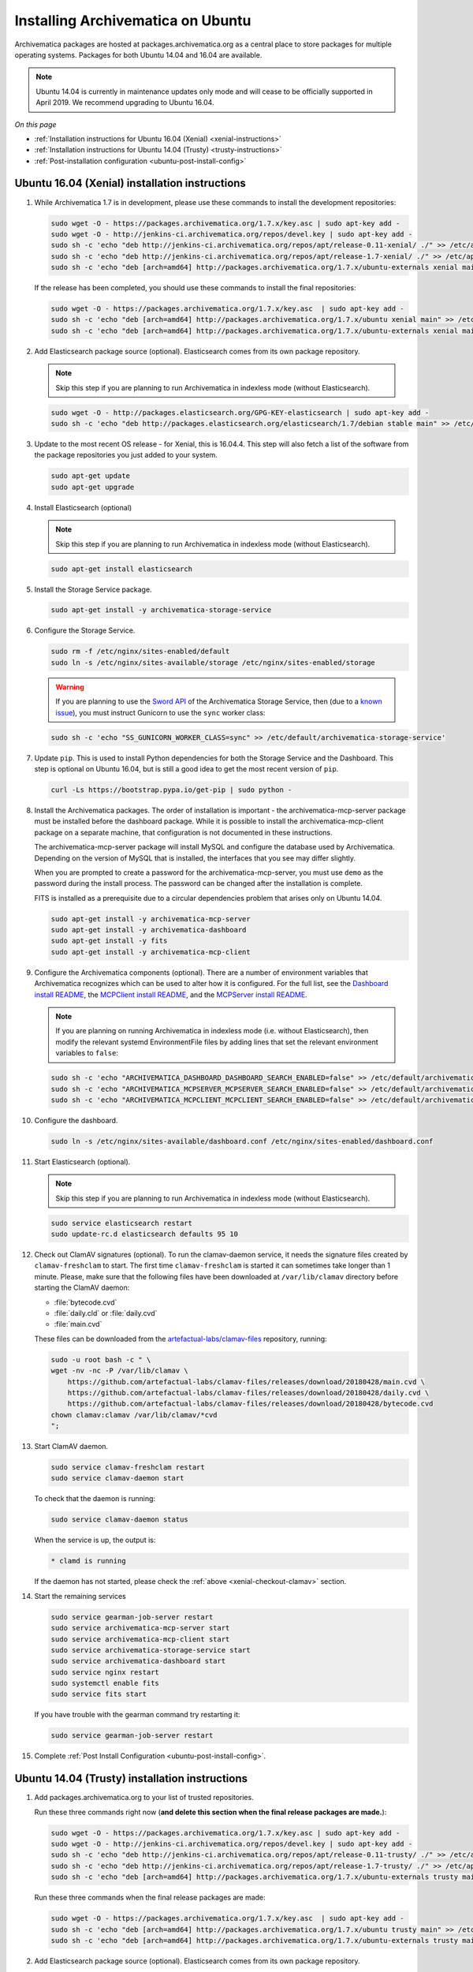 .. _install-pkg-ubuntu:

==================================
Installing Archivematica on Ubuntu
==================================

Archivematica packages are hosted at packages.archivematica.org as a central
place to store packages for multiple operating systems. Packages for both Ubuntu
14.04 and 16.04 are available.

.. note:: Ubuntu 14.04 is currently in maintenance updates only mode and will
   cease to be officially supported in April 2019. We recommend upgrading to
   Ubuntu 16.04.

*On this page*

* :ref:`Installation instructions for Ubuntu 16.04 (Xenial) <xenial-instructions>`
* :ref:`Installation instructions for Ubuntu 14.04 (Trusty) <trusty-instructions>`
* :ref:`Post-installation configuration <ubuntu-post-install-config>`

.. _xenial-instructions:

Ubuntu 16.04 (Xenial) installation instructions
===============================================

1. While Archivematica 1.7 is in development, please use these commands to
   install the development repositories:

   .. code:: bash

      sudo wget -O - https://packages.archivematica.org/1.7.x/key.asc | sudo apt-key add -
      sudo wget -O - http://jenkins-ci.archivematica.org/repos/devel.key | sudo apt-key add -
      sudo sh -c 'echo "deb http://jenkins-ci.archivematica.org/repos/apt/release-0.11-xenial/ ./" >> /etc/apt/sources.list'
      sudo sh -c 'echo "deb http://jenkins-ci.archivematica.org/repos/apt/release-1.7-xenial/ ./" >> /etc/apt/sources.list'
      sudo sh -c 'echo "deb [arch=amd64] http://packages.archivematica.org/1.7.x/ubuntu-externals xenial main" >> /etc/apt/sources.list'

   If the release has been completed, you should use these commands to install
   the final repositories:

   .. code:: bash

      sudo wget -O - https://packages.archivematica.org/1.7.x/key.asc  | sudo apt-key add -
      sudo sh -c 'echo "deb [arch=amd64] http://packages.archivematica.org/1.7.x/ubuntu xenial main" >> /etc/apt/sources.list'
      sudo sh -c 'echo "deb [arch=amd64] http://packages.archivematica.org/1.7.x/ubuntu-externals xenial main" >> /etc/apt/sources.list'

2. Add Elasticsearch package source (optional). Elasticsearch comes from its own
   package repository.

   .. note:: Skip this step if you are planning to run Archivematica in indexless
      mode (without Elasticsearch).

   .. code:: bash

      sudo wget -O - http://packages.elasticsearch.org/GPG-KEY-elasticsearch | sudo apt-key add -
      sudo sh -c 'echo "deb http://packages.elasticsearch.org/elasticsearch/1.7/debian stable main" >> /etc/apt/sources.list'

3. Update to the most recent OS release - for Xenial, this is 16.04.4. This step
   will also fetch a list of the software from the package repositories you just
   added to your system.

   .. code:: bash

      sudo apt-get update
      sudo apt-get upgrade

4. Install Elasticsearch (optional)

   .. note:: Skip this step if you are planning to run Archivematica in indexless
      mode (without Elasticsearch).

   .. code:: bash

      sudo apt-get install elasticsearch

5. Install the Storage Service package.

   .. code:: bash

      sudo apt-get install -y archivematica-storage-service

6. Configure the Storage Service.

   .. code:: bash

      sudo rm -f /etc/nginx/sites-enabled/default
      sudo ln -s /etc/nginx/sites-available/storage /etc/nginx/sites-enabled/storage

   .. warning:: If you are planning to use the `Sword API`_ of the Archivematica
      Storage Service, then (due to a `known issue`_), you must instruct
      Gunicorn to use the ``sync`` worker class:

   .. code:: bash

      sudo sh -c 'echo "SS_GUNICORN_WORKER_CLASS=sync" >> /etc/default/archivematica-storage-service'

7. Update ``pip``. This is used to install Python dependencies for both the
   Storage Service and the Dashboard. This step is optional on Ubuntu 16.04, but
   is still a good idea to get the most recent version of ``pip``.

   .. code:: bash

      curl -Ls https://bootstrap.pypa.io/get-pip | sudo python -

8. Install the Archivematica packages. The order of installation is important -
   the archivematica-mcp-server package must be installed before the dashboard
   package. While it is possible to install the archivematica-mcp-client package
   on a separate machine, that configuration is not documented in these
   instructions.

   The archivematica-mcp-server package will install MySQL and configure the
   database used by Archivematica. Depending on the version of MySQL that is
   installed, the interfaces that you see may differ slightly.

   When you are prompted to create a password for the archivematica-mcp-server,
   you must use ``demo`` as the password during the install process. The
   password can be changed after the installation is complete.

   FITS is installed as a prerequisite due to a circular dependencies problem
   that arises only on Ubuntu 14.04.

   .. code:: bash

      sudo apt-get install -y archivematica-mcp-server
      sudo apt-get install -y archivematica-dashboard
      sudo apt-get install -y fits
      sudo apt-get install -y archivematica-mcp-client

9. Configure the Archivematica components (optional). There are a number of
   environment variables that Archivematica recognizes which can be used to
   alter how it is configured. For the full list, see the
   `Dashboard install README`_, the `MCPClient install README`_, and the
   `MCPServer install README`_.

   .. note:: If you are planning on running Archivematica in indexless mode (i.e.
      without Elasticsearch), then modify the relevant systemd EnvironmentFile
      files by adding lines that set the relevant environment variables to ``false``:

   .. code:: bash

      sudo sh -c 'echo "ARCHIVEMATICA_DASHBOARD_DASHBOARD_SEARCH_ENABLED=false" >> /etc/default/archivematica-dashboard'
      sudo sh -c 'echo "ARCHIVEMATICA_MCPSERVER_MCPSERVER_SEARCH_ENABLED=false" >> /etc/default/archivematica-mcp-server'
      sudo sh -c 'echo "ARCHIVEMATICA_MCPCLIENT_MCPCLIENT_SEARCH_ENABLED=false" >> /etc/default/archivematica-mcp-client'

10. Configure the dashboard.

    .. code:: bash

       sudo ln -s /etc/nginx/sites-available/dashboard.conf /etc/nginx/sites-enabled/dashboard.conf

11. Start Elasticsearch (optional).

    .. note:: Skip this step if you are planning to run Archivematica in indexless
       mode (without Elasticsearch).

    .. code:: bash

       sudo service elasticsearch restart
       sudo update-rc.d elasticsearch defaults 95 10

.. _xenial-checkout-clamav:

12. Check out ClamAV signatures (optional). To run the clamav-daemon service, it
    needs the signature files created by ``clamav-freshclam`` to start. The first
    time ``clamav-freshclam`` is started it can sometimes take longer than 1
    minute.  Please, make sure that the following files have been downloaded at
    ``/var/lib/clamav`` directory before starting the ClamAV daemon:

    - :file:`bytecode.cvd`
    - :file:`daily.cld` or :file:`daily.cvd`
    - :file:`main.cvd`

    These files can be downloaded from the `artefactual-labs/clamav-files
    <https://github.com/artefactual-labs/clamav-files>`_ repository, running:

    .. code:: bash

       sudo -u root bash -c " \
       wget ‑nv ‑nc ‑P /var/lib/clamav \
           https://github.com/artefactual-labs/clamav-files/releases/download/20180428/main.cvd \
           https://github.com/artefactual-labs/clamav-files/releases/download/20180428/daily.cvd \
           https://github.com/artefactual-labs/clamav-files/releases/download/20180428/bytecode.cvd 
       chown clamav:clamav /var/lib/clamav/*cvd
       ";

13. Start ClamAV daemon.

    .. code:: bash

       sudo service clamav-freshclam restart
       sudo service clamav-daemon start

    To check that the daemon is running:

    .. code:: bash

       sudo service clamav-daemon status

    When the service is up, the output is: 

    .. code:: bash

       * clamd is running

    If the daemon has not started, please check the :ref:`above <xenial-checkout-clamav>` section.

14. Start the remaining services

    .. code:: bash

       sudo service gearman-job-server restart
       sudo service archivematica-mcp-server start
       sudo service archivematica-mcp-client start
       sudo service archivematica-storage-service start
       sudo service archivematica-dashboard start
       sudo service nginx restart
       sudo systemctl enable fits
       sudo service fits start

    If you have trouble with the gearman command try restarting it:

    .. code:: bash

       sudo service gearman-job-server restart

15. Complete :ref:`Post Install Configuration <ubuntu-post-install-config>`.

.. _trusty-instructions:

Ubuntu 14.04 (Trusty) installation instructions
===============================================

1. Add packages.archivematica.org to your list of trusted repositories.

   Run these three commands right now (**and delete this section when the final
   release packages are made.**):

   .. code:: bash

      sudo wget -O - https://packages.archivematica.org/1.7.x/key.asc | sudo apt-key add -
      sudo wget -O - http://jenkins-ci.archivematica.org/repos/devel.key | sudo apt-key add -
      sudo sh -c 'echo "deb http://jenkins-ci.archivematica.org/repos/apt/release-0.11-trusty/ ./" >> /etc/apt/sources.list'
      sudo sh -c 'echo "deb http://jenkins-ci.archivematica.org/repos/apt/release-1.7-trusty/ ./" >> /etc/apt/sources.list'
      sudo sh -c 'echo "deb [arch=amd64] http://packages.archivematica.org/1.7.x/ubuntu-externals trusty main" >> /etc/apt/sources.list'

   Run these three commands when the final release packages are made:

   .. code:: bash

      sudo wget -O - https://packages.archivematica.org/1.7.x/key.asc  | sudo apt-key add -
      sudo sh -c 'echo "deb [arch=amd64] http://packages.archivematica.org/1.7.x/ubuntu trusty main" >> /etc/apt/sources.list'
      sudo sh -c 'echo "deb [arch=amd64] http://packages.archivematica.org/1.7.x/ubuntu-externals trusty main" >> /etc/apt/sources.list'


2. Add Elasticsearch package source (optional). Elasticsearch comes from its own
   package repository.

   .. note:: Skip this step if you are planning to run Archivematica in indexless
      mode (without Elasticsearch).

   .. code:: bash

      sudo wget -O - http://packages.elasticsearch.org/GPG-KEY-elasticsearch | sudo apt-key add -
      sudo sh -c 'echo "deb http://packages.elasticsearch.org/elasticsearch/1.7/debian stable main" >> /etc/apt/sources.list'

3. Update to the most recent OS release - for Trusty, this is 14.04.5. This
   step will also fetch a list of the software from the package repositories you
   just added to your system.

   .. code:: bash

      sudo apt-get update
      sudo apt-get upgrade

4. Install Elasticsearch (optional)

   .. note:: Skip this step if you are planning to run Archivematica in indexless
      mode (without Elasticsearch).

   .. code:: bash

      sudo apt-get install elasticsearch

5. Install the Storage Service package.

   .. code:: bash

      sudo apt-get install -y archivematica-storage-service

6. Configure the Storage Service.

   .. code:: bash

      sudo rm -f /etc/nginx/sites-enabled/default
      sudo ln -s /etc/nginx/sites-available/storage /etc/nginx/sites-enabled/storage

   .. warning:: If you are planning to use the `Sword API`_ of the Archivematica
      Storage Service, then (due to a `known issue`_), you must instruct
      Gunicorn to use the ``sync`` worker class:

   .. code:: bash

      sudo sh -c 'echo "SS_GUNICORN_WORKER_CLASS=sync" >> /etc/default/archivematica-storage-service'

7. Update ``pip``. This is used to install Python dependencies for both the
   Storage Service and the Dashboard. There is a `known issue with pip`_ on
   Ubuntu 14.04 that makes this step necessary.

   .. code:: bash

      curl -Ls https://bootstrap.pypa.io/get-pip | sudo python - "pip==9.0.3"

   Notice that we are using ``pip 9.0.3``, this is important - see
   `issue #1065`_ for more details.


8. Install the Archivematica packages. The order of installation is important -
   the archivematica-mcp-server package must be installed before the dashboard package. While
   it is possible to install the archivematica-mcp-client package on a separate
   machine, that configuration is not documented in these instructions.

   The archivematica-mcp-server package will install MySQL and configure the database used by
   Archivematica. Depending on the version of MySQL that gets installed the
   prompts you will see may differ. In all cases, you will be prompted to create
   a password for the 'root' user. Keep note of the password you create.
   On Ubuntu 14.04, MySQL 5.5 is installed, and the default 'archivematica'
   database user is automatically created with a default password of 'demo'. The
   password can be changed after the installation is complete.

   The FITS package needs to be installed as a prerequisite, due to a
   circular dependencies problem that arises only on Ubuntu 14.04.

   .. code:: bash

      sudo apt-get install -y archivematica-mcp-server
      sudo apt-get install -y archivematica-dashboard
      sudo apt-get install -y fits
      sudo apt-get install -y archivematica-mcp-client

9. Configure the Archivematica components (optional). There are a number of
   environment variables that Archivematica recognizes which can be used to
   alter how it is configured. For the full list, see the
   `Dashboard install README`_, the `MCPClient install README`_, and the
   `MCPServer install README`_.

   .. note:: If you are planning on running Archivematica in indexless mode (i.e.
      without Elasticsearch), then modify the relevant systemd EnvironmentFile
      files by adding lines that set the relevant environment variables to ``false``:

   .. code:: bash

      sudo sh -c 'echo "ARCHIVEMATICA_DASHBOARD_DASHBOARD_SEARCH_ENABLED=false" >> /etc/default/archivematica-dashboard'
      sudo sh -c 'echo "ARCHIVEMATICA_MCPSERVER_MCPSERVER_SEARCH_ENABLED=false" >> /etc/default/archivematica-mcp-server'
      sudo sh -c 'echo "ARCHIVEMATICA_MCPCLIENT_MCPCLIENT_SEARCH_ENABLED=false" >> /etc/default/archivematica-mcp-client'

10. Configure the dashboard.

    .. code:: bash

       sudo ln -s /etc/nginx/sites-available/dashboard.conf /etc/nginx/sites-enabled/dashboard.conf

11. Start Elasticsearch (optional).

    .. note:: Skip this step if you are planning to run Archivematica in indexless
       mode (without Elasticsearch).

    .. code:: bash

       sudo service elasticsearch restart
       sudo update-rc.d elasticsearch defaults 95 10

.. _trusty-checkout-clamav:

12. Check out ClamAV signatures (optional). To run the clamav-daemon service, it
    needs the signature files created by ``clamav-freshclam`` to start. The first
    time ``clamav-freshclam`` is started it can sometimes take longer than 1
    minute.  Please, make sure that the following files have been downloaded at
    ``/var/lib/clamav`` directory before starting the ClamAV daemon:

    - :file:`bytecode.cvd`
    - :file:`daily.cld` or :file:`daily.cvd`
    - :file:`main.cvd`

    These files can be downloaded from the `artefactual-labs/clamav-files
    <https://github.com/artefactual-labs/clamav-files>`_ repository, running:

    .. code:: bash

       sudo -u root bash -c " \
       wget ‑nv ‑nc ‑P /var/lib/clamav \
           https://github.com/artefactual-labs/clamav-files/releases/download/20180428/main.cvd \
           https://github.com/artefactual-labs/clamav-files/releases/download/20180428/daily.cvd \
           https://github.com/artefactual-labs/clamav-files/releases/download/20180428/bytecode.cvd 
       chown clamav:clamav /var/lib/clamav/*cvd
       ";

13. Start ClamAV daemon.

    .. code:: bash

       sudo service clamav-freshclam restart
       sudo service clamav-daemon start

    To check that the daemon is running:

    .. code:: bash

       sudo systemctl is-active clamav-daemon

    When the service is up, the output is:

    .. code:: bash

       active

    If the daemon has not started, please check the :ref:`above <trusty-checkout-clamav>` section.

14. Start the remaining services

    .. code:: bash

       sudo service gearman-job-server restart
       sudo service archivematica-mcp-server start
       sudo service archivematica-mcp-client start
       sudo service archivematica-storage-service start
       sudo service archivematica-dashboard start
       sudo service nginx restart
       sudo systemctl enable fits
       sudo service fits start

    If you have trouble with the gearman command try restarting it:

    .. code:: bash

       sudo service gearman-job-server restart

15. Configure your firewall (if applicable)

    On Ubuntu, the default firewall configuration tool is ufw (Uncomplicated
    Firewall). To see the firewall status, enter:

    .. code:: bash

       sudo ufw status

    If ufw is active, you must ensure that it is not blocking the ports used by
    the dashboard and the Storage Service, i.e., 80 and 8000.

    .. code:: bash

       sudo ufw allow 80
       sudo ufw allow 8000

16. Complete :ref:`Post Install Configuration <ubuntu-post-install-config>`.

.. _ubuntu-post-install-config:

Post-install configuration
--------------------------

After successfully completing a new installation, follow these steps to complete
the configuration of your new server.

1. The Storage Service runs as a separate web application from the Archivematica
   dashboard. The Storage Service is exposed on port 8000 by default for Ubuntu
   package installs. Use your web browser to navigate to the Storage Service at
   the IP address of the machine you have been installing on, e.g.,
   ``http://<MY-IP-ADDR>:8000`` (or ``http://localhost:8000`` or
   ``http://127.0.0.1:8000`` if this is a local development setup). The default
   username and password are ``test``/ ``test``.

   If you are using an IP address or fully-qualified domain name instead of
   localhost, you will need to configure your firewall rules and allow access
   only to ports 80 and 8000 for Archivematica usage.

2. The Storage Service has its own set of users. Navigate to
   **Administration > Users** and add at least one administrative user. After
   you have created this user an API key will be generated that will connect
   the Archivematica pipeline to the Storage Service API. Click edit to see the
   new user's details. The API key will be found at the bottom of the page.
   Copy this to your clipboard as it will be used later on in the
   post-installation configuration.

   .. note::
      It is recommended that you also modify the test user and change the
      default password. This will also result in a new API key for the test
      user but that does not need to be copied to the clipboard in this
      instance.

3. To finish the installation, use your web browser to navigate to the
   Archivematica dashboard using the IP address of the machine on which you have
   been installing, e.g., ``http://<MY-IP-ADDR>:80`` (or ``http://localhost:80``
   or ``http://127.0.0.1:80`` if this is a local development setup).

4. At the Welcome page, create an administrative user for the Archivematica
   pipeline by entering the organization name, the organization identifier,
   username, email, and password.

5. On the next screen, connect your pipeline to the Storage Service by entering
   the Storage Service URL and username, and by pasting in the API key that you
   copied in Step (2).

   - If the Storage Service and the Archivematica dashboard are installed on
     the same machine, then you should supply ``http://127.0.0.1:8000`` as the
     Storage Service URL at this screen.
   - If the Storage Service and the Archivematica dashboard are installed on
     different nodes (servers), then you should use the IP address or
     fully-qualified domain name of your Storage Service instance,
     e.g., ``http://<MY-IP-ADDR>:8000`` *and* you must ensure that any firewall
     rules (i.e., iptables, ufw, AWS security groups, etc.) are configured to
     allow requests from your dashboard IP to your Storage Service IP on the
     appropriate port.

:ref:`Back to the top <install-pkg-ubuntu>`

.. _`issue #1065`: https://github.com/artefactual/archivematica/issues/1065
.. _`known issue`: https://github.com/artefactual/archivematica-storage-service/issues/312
.. _`Sword API`: https://wiki.archivematica.org/Sword_API
.. _`known issue with pip`: https://bugs.launchpad.net/ubuntu/+source/python-pip/+bug/1658844
.. _`Dashboard install README`: https://github.com/artefactual/archivematica/blob/stable/1.7.x/src/dashboard/install/README.md
.. _`MCPClient install README`: https://github.com/artefactual/archivematica/blob/stable/1.7.x/src/MCPClient/install/README.md
.. _`MCPServer install README`: https://github.com/artefactual/archivematica/blob/stable/1.7.x/src/MCPServer/install/README.md
